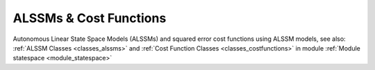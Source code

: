 ALSSMs & Cost Functions 
-------------------------

Autonomous Linear State Space Models (ALSSMs) and squared error cost functions using ALSSM models,
see also: :ref:`ALSSM Classes <classes_alssms>`  and :ref:`Cost Function Classes <classes_costfunctions>` in module :ref:`Module statespace <module_statespace>`


